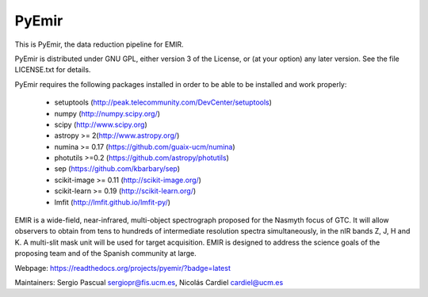 =======
PyEmir
=======

|docs| |zenodo|

.. image:: https://travis-ci.org/guaix-ucm/pyemir.svg?branch=master
    :target: https://travis-ci.org/guaix-ucm/pyemir

.. image:: https://coveralls.io/repos/guaix-ucm/pyemir/badge.svg?branch=master&service=github 
    :target: https://coveralls.io/github/guaix-ucm/pyemir?branch=master

This is PyEmir, the data reduction pipeline for EMIR. 

PyEmir is distributed under GNU GPL, either version 3 of the License, 
or (at your option) any later version. See the file LICENSE.txt 
for details.

PyEmir requires the following packages installed in order to
be able to be installed and work properly:

 - setuptools (http://peak.telecommunity.com/DevCenter/setuptools)
 - numpy (http://numpy.scipy.org/) 
 - scipy (http://www.scipy.org)
 - astropy >= 2(http://www.astropy.org/)
 - numina >= 0.17 (https://github.com/guaix-ucm/numina)
 - photutils >=0.2 (https://github.com/astropy/photutils)
 - sep (https://github.com/kbarbary/sep)
 - scikit-image >= 0.11 (http://scikit-image.org/)
 - scikit-learn >= 0.19 (http://scikit-learn.org/)
 - lmfit (http://lmfit.github.io/lmfit-py/)

EMIR is a wide-field, near-infrared, multi-object spectrograph proposed 
for the Nasmyth focus of GTC. It will allow observers to obtain from tens to 
hundreds of intermediate resolution spectra simultaneously, in the 
nIR bands Z, J, H and K. A multi-slit mask unit will be used for target acquisition. 
EMIR is designed to address the science goals of the proposing team and 
of the Spanish community at large. 

Webpage: https://readthedocs.org/projects/pyemir/?badge=latest

Maintainers: Sergio Pascual sergiopr@fis.ucm.es, Nicolás Cardiel cardiel@ucm.es
      
.. |docs| image:: https://readthedocs.org/projects/pyemir/badge/?version=latest
   :target: https://readthedocs.org/projects/pyemir/?badge=latest
   :alt: Documentation Status

.. |zenodo| image:: https://zenodo.org/badge/doi/10.5281/zenodo.593642.svg
   :target: http://dx.doi.org/10.5281/zenodo.593642

